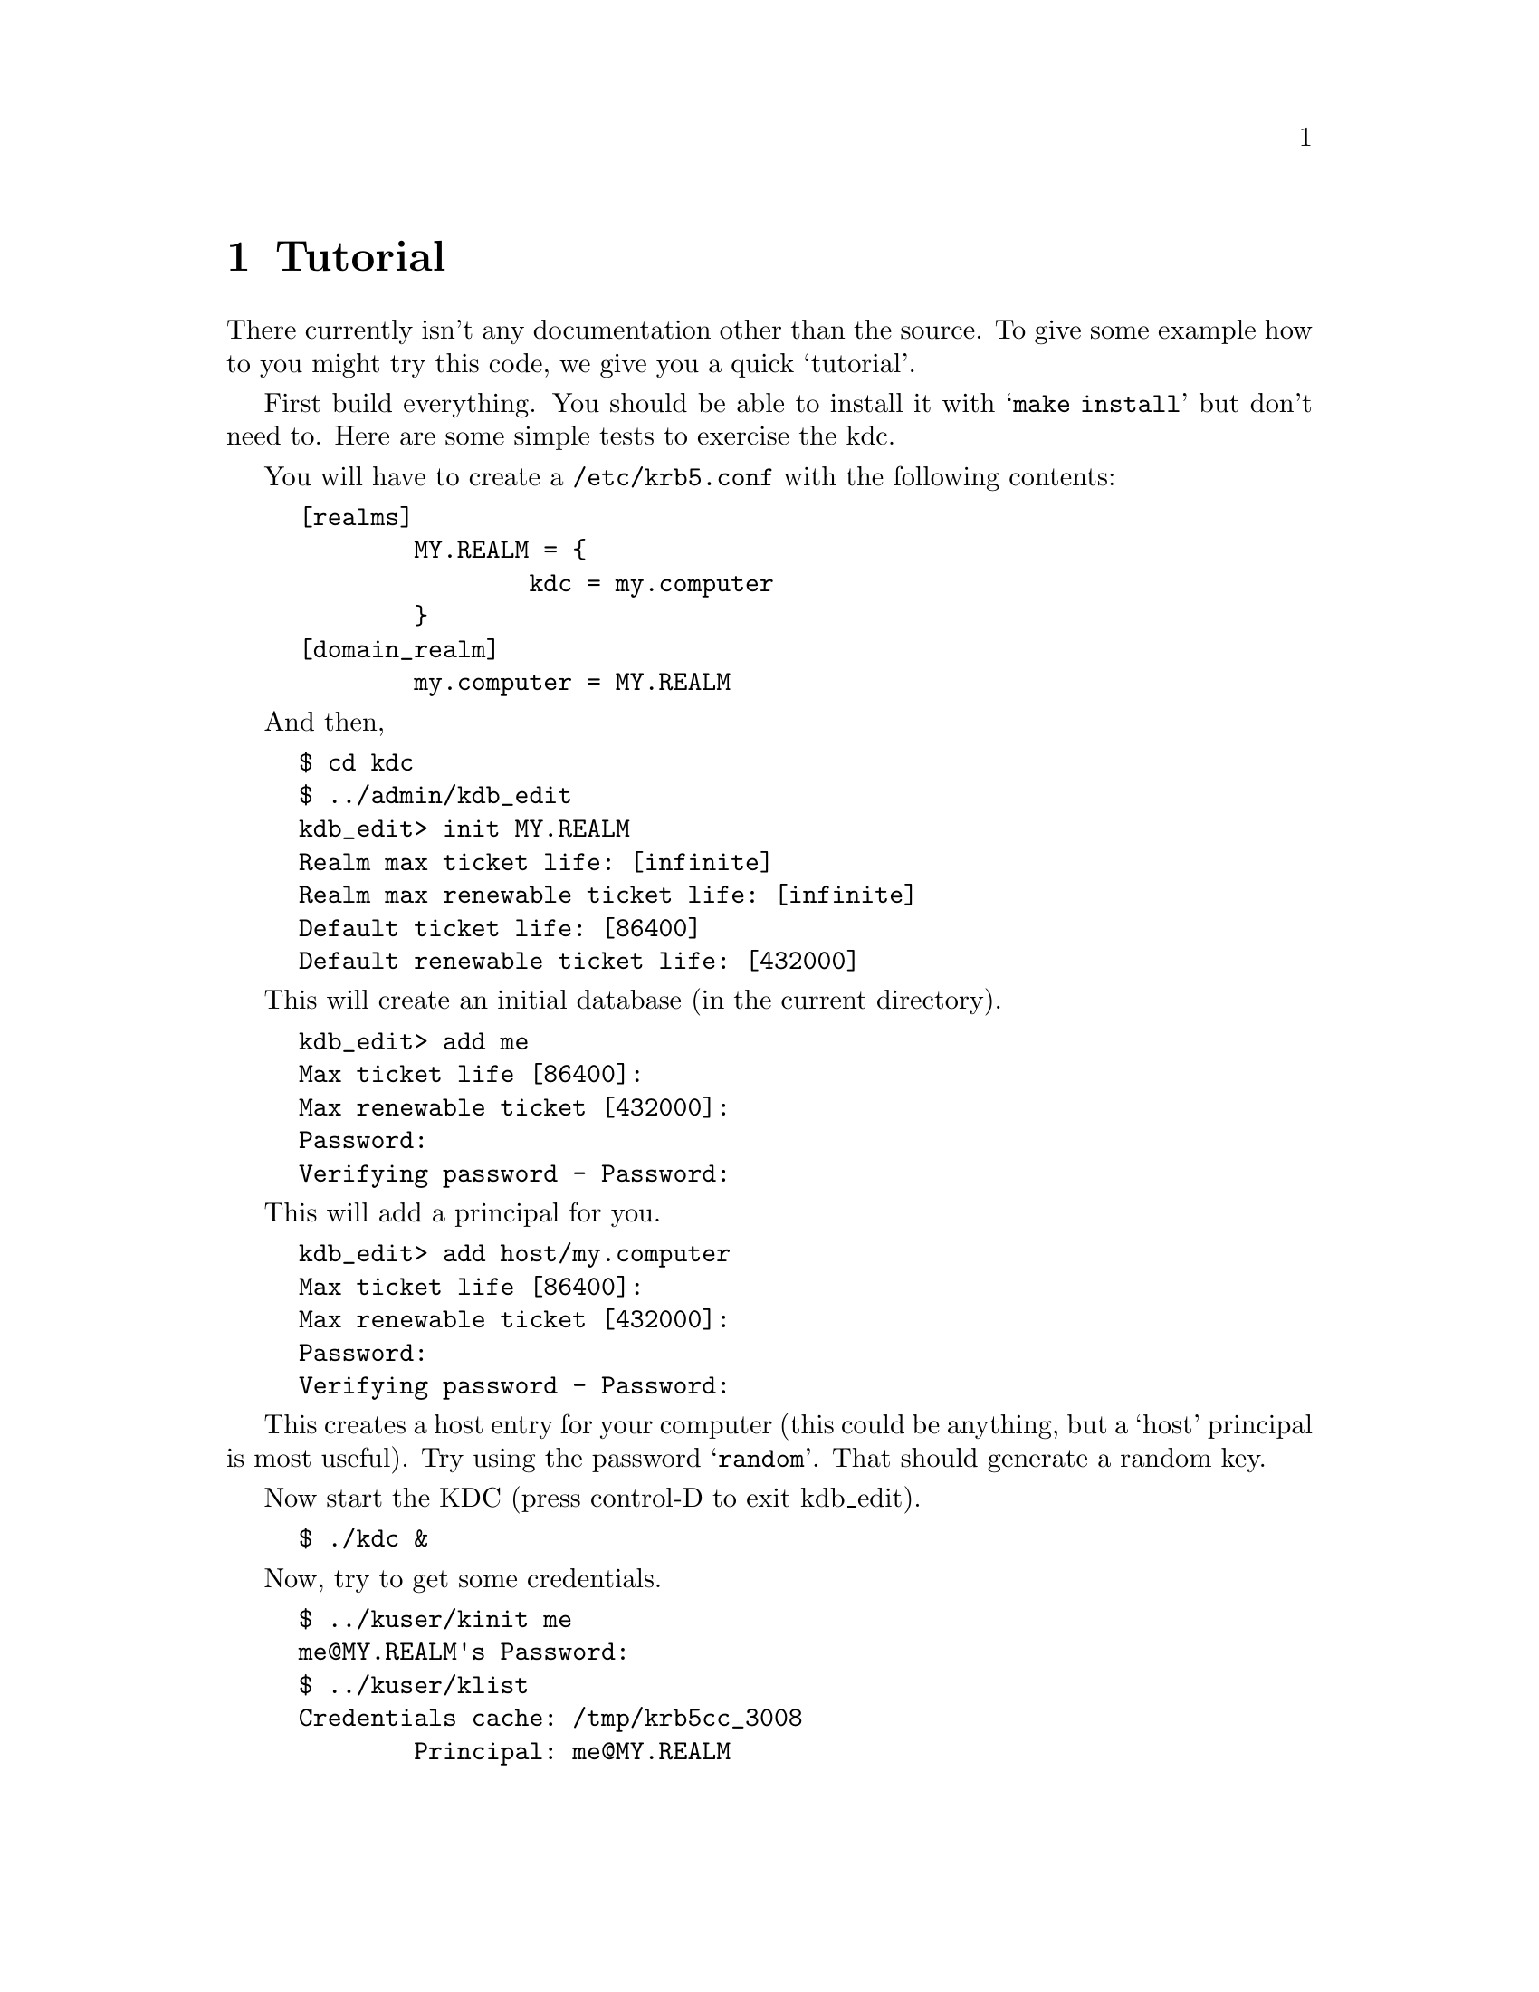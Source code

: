 @node Tutorial, , Introduction, Top
@comment  node-name,  next,  previous,  up
@chapter Tutorial

There currently isn't any documentation other than the source. To give
some example how to you might try this code, we give you a quick
`tutorial'.

First build everything.  You should be able to install it with
@samp{make install} but don't need to.  Here are some simple tests to
exercise the kdc.

You will have to create a @file{/etc/krb5.conf} with the following contents:

@example
[realms]
        MY.REALM = @{
                kdc = my.computer
        @}
[domain_realm]
        my.computer = MY.REALM
@end example

And then,

@example 
$ cd kdc
$ ../admin/kdb_edit
kdb_edit> init MY.REALM
Realm max ticket life: [infinite] 
Realm max renewable ticket life: [infinite] 
Default ticket life: [86400] 
Default renewable ticket life: [432000] 
@end example

This will create an initial database (in the current directory).

@example
kdb_edit> add me
Max ticket life [86400]: 
Max renewable ticket [432000]: 
Password:
Verifying password - Password:
@end example

This will add a principal for you.

@example
kdb_edit> add host/my.computer
Max ticket life [86400]: 
Max renewable ticket [432000]: 
Password:
Verifying password - Password:
@end example

This creates a host entry for your computer (this could be anything, but
a `host' principal is most useful).  Try using the password
@samp{random}.  That should generate a random key.

Now start the KDC (press control-D to exit kdb_edit).

@example
$ ./kdc &
@end example

Now, try to get some credentials.

@example
$ ../kuser/kinit me
me@@MY.REALM's Password: 
$ ../kuser/klist
Credentials cache: /tmp/krb5cc_3008
        Principal: me@@MY.REALM

  Issued           Expires          Principal
Jul 13 07:25:55  Jul 14 07:25:55  krbtgt/MY.REALM@@MY.REALM
$ ../kuser/kfoo host/my.computer
$ ../kuser/klist 
Credentials cache: /tmp/krb5cc_3008
        Principal: me@@MY.REALM

  Issued           Expires          Principal
Jul 13 07:25:55  Jul 14 07:25:55  krbtgt/MY.REALM@@MY.REALM
Jul 13 07:25:55  Jul 14 07:25:55  host/my.computer@@MY.REALM
@end example

Then you should try to run the programs in `appl/test', `appl/rsh', and
`appl/telnet'.  This is left as an exercise to the reader.

